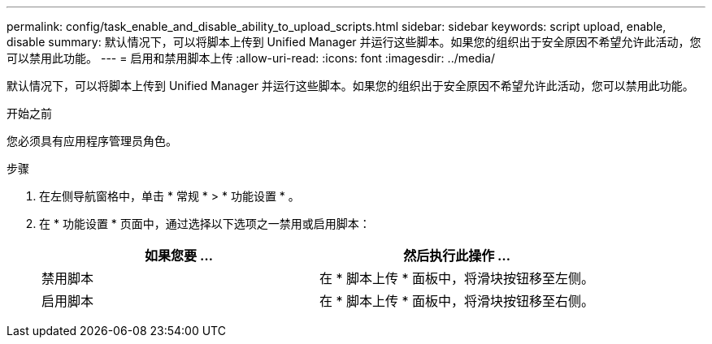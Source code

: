 ---
permalink: config/task_enable_and_disable_ability_to_upload_scripts.html 
sidebar: sidebar 
keywords: script upload, enable, disable 
summary: 默认情况下，可以将脚本上传到 Unified Manager 并运行这些脚本。如果您的组织出于安全原因不希望允许此活动，您可以禁用此功能。 
---
= 启用和禁用脚本上传
:allow-uri-read: 
:icons: font
:imagesdir: ../media/


[role="lead"]
默认情况下，可以将脚本上传到 Unified Manager 并运行这些脚本。如果您的组织出于安全原因不希望允许此活动，您可以禁用此功能。

.开始之前
您必须具有应用程序管理员角色。

.步骤
. 在左侧导航窗格中，单击 * 常规 * > * 功能设置 * 。
. 在 * 功能设置 * 页面中，通过选择以下选项之一禁用或启用脚本：
+
[cols="2*"]
|===
| 如果您要 ... | 然后执行此操作 ... 


 a| 
禁用脚本
 a| 
在 * 脚本上传 * 面板中，将滑块按钮移至左侧。



 a| 
启用脚本
 a| 
在 * 脚本上传 * 面板中，将滑块按钮移至右侧。

|===

